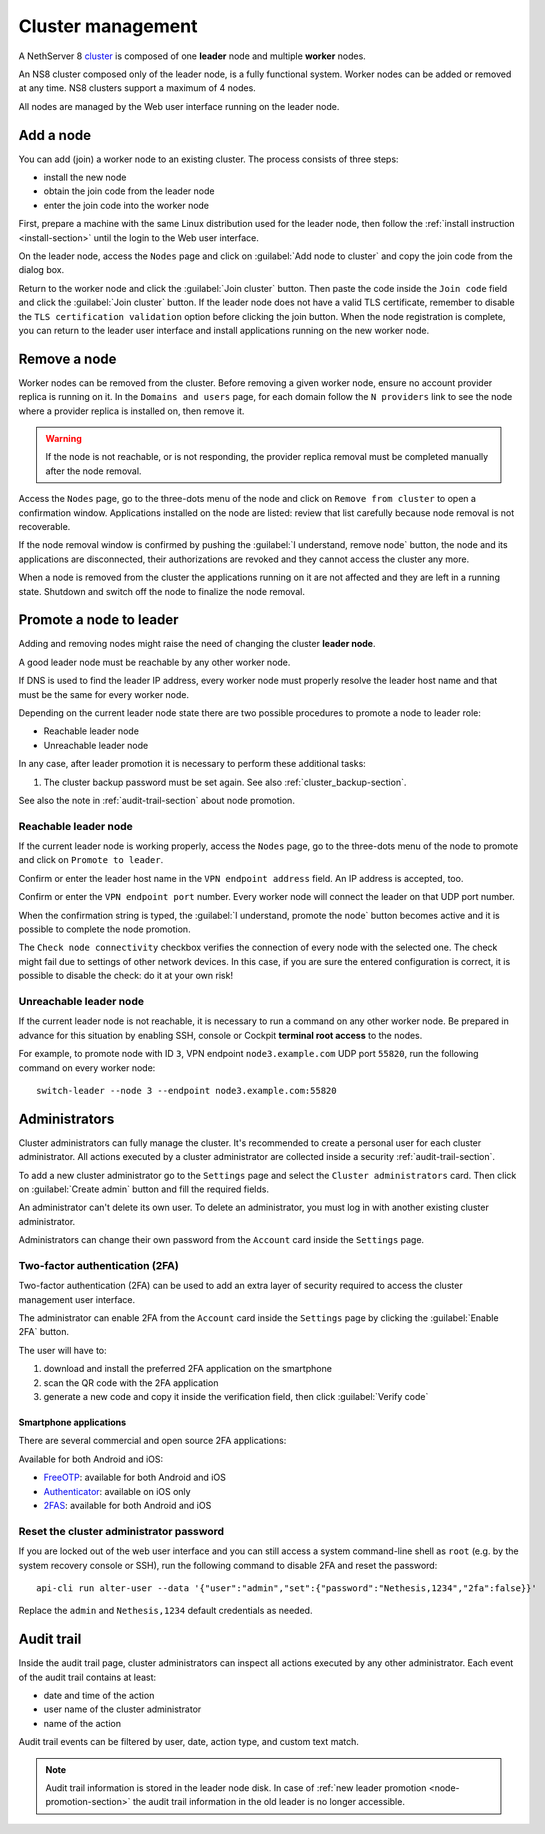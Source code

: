 .. _cluster-section:

==================
Cluster management
==================

A NethServer 8 `cluster <https://en.wikipedia.org/wiki/Computer_cluster>`_ is composed of one **leader** node
and multiple **worker** nodes.

An NS8 cluster composed only of the leader node, is a fully functional system.
Worker nodes can be added or removed at any time.
NS8 clusters support a maximum of 4 nodes.

All nodes are managed by the Web user interface running on the leader node.

Add a node
==========

You can add (join) a worker node to an existing cluster.
The process consists of three steps:

* install the new node
* obtain the join code from the leader node
* enter the join code into the worker node

First, prepare a machine with the same Linux distribution used for the leader node, then follow the :ref:`install instruction <install-section>`
until the login to the Web user interface.

On the leader node, access the ``Nodes`` page and click on :guilabel:`Add node to cluster` and copy the join code from the dialog box.

Return to the worker node and click the :guilabel:`Join cluster` button. Then paste the code inside the ``Join code`` field and click the
:guilabel:`Join cluster` button.
If the leader node does not have a valid TLS certificate, remember to disable the ``TLS certification validation`` option before
clicking the join button.
When the node registration is complete, you can return to the leader user interface and install applications running on the new worker node.

Remove a node
=============

Worker nodes can be removed from the cluster. Before removing a given
worker node, ensure no account provider replica is running on it. In the
``Domains and users`` page, for each domain follow the ``N providers``
link to see the node where a provider replica is installed on, then remove
it.

.. warning::

    If the node is not reachable, or is not responding, the provider replica
    removal must be completed manually after the node removal.

Access the ``Nodes`` page, go to the three-dots menu of the node and click
on ``Remove from cluster`` to open a confirmation window. Applications
installed on the node are listed: review that list carefully because node
removal is not recoverable.

If the node removal window is confirmed by pushing the :guilabel:`I
understand, remove node` button, the node and its applications are
disconnected, their authorizations are revoked and they cannot access the
cluster any more.

When a node is removed from the cluster the applications running on it are
not affected and they are left in a running state. Shutdown and switch
off the node to finalize the node removal.


.. _node-promotion-section:

Promote a node to leader
========================

Adding and removing nodes might raise the need of changing the cluster
**leader node**.

A good leader node must be reachable by any other worker node.

If DNS is used to find the leader IP address, every worker node must
properly resolve the leader host name and that must be the same for every
worker node.

Depending on the current leader node state there are two possible
procedures to promote a node to leader role:

* Reachable leader node
* Unreachable leader node

In any case, after leader promotion it is necessary to perform these additional tasks:

1. The cluster backup password must be set again. See also
   :ref:`cluster_backup-section`.

See also the note in :ref:`audit-trail-section` about node promotion.

Reachable leader node
---------------------

If the current leader node is working properly, access the ``Nodes`` page,
go to the three-dots menu of the node to promote and click on ``Promote to
leader``.

Confirm or enter the leader host name in the ``VPN endpoint address``
field. An IP address is accepted, too.

Confirm or enter the ``VPN endpoint port`` number. Every worker node will
connect the leader on that UDP port number.

When the confirmation string is typed, the :guilabel:`I understand,
promote the node` button becomes active and it is possible to complete the
node promotion.

The ``Check node connectivity`` checkbox verifies the connection of every
node with the selected one.  The check might fail due to settings of other
network devices. In this case, if you are sure the entered configuration
is correct, it is possible to disable the check: do it at your own risk!

Unreachable leader node
-----------------------

If the current leader node is not reachable, it is necessary to run a
command on any other worker node.  Be prepared in advance for this
situation by enabling SSH, console or Cockpit **terminal root access** to
the nodes.

For example, to promote node with ID ``3``, VPN endpoint
``node3.example.com`` UDP port ``55820``, run the following command on
every worker node: ::

  switch-leader --node 3 --endpoint node3.example.com:55820

.. _administrators-section:

Administrators
==============

Cluster administrators can fully manage the cluster.
It's recommended to create a personal user for each cluster administrator.
All actions executed by a cluster administrator are collected inside a security :ref:`audit-trail-section`.

To add a new cluster administrator go to the ``Settings`` page and select the ``Cluster administrators`` card.
Then click on :guilabel:`Create admin` button and fill the required fields.

An administrator can't delete its own user. To delete an administrator, you must log in with another
existing cluster administrator.

Administrators can change their own password from the ``Account`` card inside the ``Settings`` page.

.. _configure-2fa-section:

Two-factor authentication (2FA)
-------------------------------

Two-factor authentication (2FA) can be used to add an extra layer of security required to access the cluster
management user interface.

The administrator can enable 2FA from the ``Account`` card inside the ``Settings`` page by clicking
the :guilabel:`Enable 2FA` button.

The user will have to:

1. download and install the preferred 2FA application on the smartphone
2. scan the QR code with the 2FA application
3. generate a new code and copy it inside the verification field, then click :guilabel:`Verify code`

Smartphone applications
^^^^^^^^^^^^^^^^^^^^^^^

There are several commercial and open source 2FA applications:

Available for both Android and iOS:

- `FreeOTP <https://freeotp.github.io/>`_: available for both Android and iOS
- `Authenticator <https://mattrubin.me/authenticator/>`_: available on iOS only
- `2FAS <https://2fas.com/>`_: available for both Android and iOS

Reset the cluster administrator password
----------------------------------------

If you are locked out of the web user interface and you can still access a
system command-line shell as ``root`` (e.g. by the system recovery console
or SSH), run the following command to disable 2FA and reset the password:

::

  api-cli run alter-user --data '{"user":"admin","set":{"password":"Nethesis,1234","2fa":false}}'

Replace the ``admin`` and ``Nethesis,1234`` default credentials as needed.


.. _audit-trail-section:

Audit trail
===========

Inside the audit trail page, cluster administrators can inspect all actions executed by any other administrator.
Each event of the audit trail contains at least:

* date and time of the action
* user name of the cluster administrator
* name of the action

Audit trail events can be filtered by user, date, action type, and custom text match.

.. note::

    Audit trail information is stored in the leader node disk. In case of
    :ref:`new leader promotion <node-promotion-section>` the audit trail
    information in the old leader is no longer accessible.
